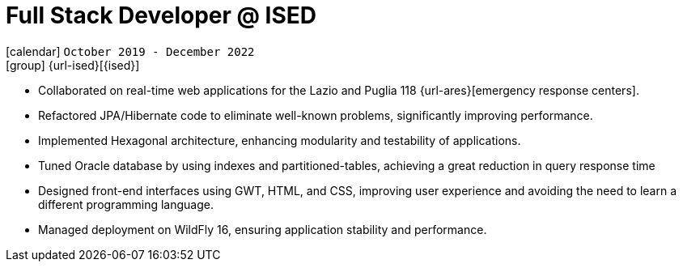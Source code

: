 [[_2019-10-software-developer-in-ised]]
= Full Stack Developer @ ISED

icon:calendar[] `October 2019 - December 2022` +
icon:group[] {url-ised}[{ised}]

* Collaborated on real-time web applications for the Lazio and Puglia 118 {url-ares}[emergency response centers].

* Refactored JPA/Hibernate code to eliminate well-known problems, significantly improving performance.

* Implemented Hexagonal architecture, enhancing modularity and testability of applications.

* Tuned Oracle database by using indexes and partitioned-tables, achieving a great reduction in query response time

* Designed front-end interfaces using GWT, HTML, and CSS, improving user experience and avoiding the need to learn a different programming language.

* Managed deployment on WildFly 16, ensuring application stability and performance.